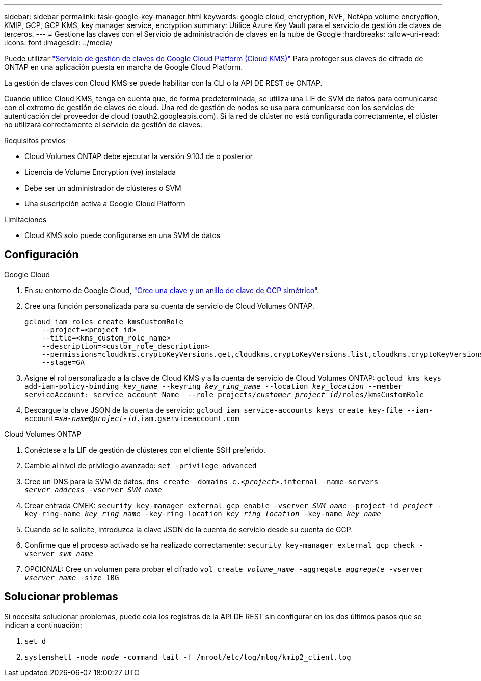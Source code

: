 ---
sidebar: sidebar 
permalink: task-google-key-manager.html 
keywords: google cloud, encryption, NVE, NetApp volume encryption, KMIP, GCP, GCP KMS, key manager service, encryption 
summary: Utilice Azure Key Vault para el servicio de gestión de claves de terceros. 
---
= Gestione las claves con el Servicio de administración de claves en la nube de Google
:hardbreaks:
:allow-uri-read: 
:icons: font
:imagesdir: ../media/


Puede utilizar link:https://cloud.google.com/kms/docs["Servicio de gestión de claves de Google Cloud Platform (Cloud KMS)"^] Para proteger sus claves de cifrado de ONTAP en una aplicación puesta en marcha de Google Cloud Platform.

La gestión de claves con Cloud KMS se puede habilitar con la CLI o la API DE REST de ONTAP.

Cuando utilice Cloud KMS, tenga en cuenta que, de forma predeterminada, se utiliza una LIF de SVM de datos para comunicarse con el extremo de gestión de claves de cloud. Una red de gestión de nodos se usa para comunicarse con los servicios de autenticación del proveedor de cloud (oauth2.googleapis.com). Si la red de clúster no está configurada correctamente, el clúster no utilizará correctamente el servicio de gestión de claves.

.Requisitos previos
* Cloud Volumes ONTAP debe ejecutar la versión 9.10.1 de o posterior
* Licencia de Volume Encryption (ve) instalada
* Debe ser un administrador de clústeres o SVM
* Una suscripción activa a Google Cloud Platform


.Limitaciones
* Cloud KMS solo puede configurarse en una SVM de datos




== Configuración

.Google Cloud
. En su entorno de Google Cloud, link:https://cloud.google.com/kms/docs/creating-keys["Cree una clave y un anillo de clave de GCP simétrico"^].
. Cree una función personalizada para su cuenta de servicio de Cloud Volumes ONTAP.
+
[listing]
----
gcloud iam roles create kmsCustomRole
    --project=<project_id>
    --title=<kms_custom_role_name>
    --description=<custom_role_description>
    --permissions=cloudkms.cryptoKeyVersions.get,cloudkms.cryptoKeyVersions.list,cloudkms.cryptoKeyVersions.useToDecrypt,cloudkms.cryptoKeyVersions.useToEncrypt,cloudkms.cryptoKeys.get,cloudkms.keyRings.get,cloudkms.locations.get,cloudkms.locations.list,resourcemanager.projects.get
    --stage=GA
----
. Asigne el rol personalizado a la clave de Cloud KMS y a la cuenta de servicio de Cloud Volumes ONTAP:
`gcloud kms keys add-iam-policy-binding _key_name_ --keyring _key_ring_name_ --location _key_location_ --member serviceAccount:_service_account_Name_ --role projects/_customer_project_id_/roles/kmsCustomRole`
. Descargue la clave JSON de la cuenta de servicio:
`gcloud iam service-accounts keys create key-file --iam-account=_sa-name_@_project-id_.iam.gserviceaccount.com`


.Cloud Volumes ONTAP
. Conéctese a la LIF de gestión de clústeres con el cliente SSH preferido.
. Cambie al nivel de privilegio avanzado:
`set -privilege advanced`
. Cree un DNS para la SVM de datos.
`dns create -domains c._<project>_.internal -name-servers _server_address_ -vserver _SVM_name_`
. Crear entrada CMEK:
`security key-manager external gcp enable -vserver _SVM_name_ -project-id _project_ -key-ring-name _key_ring_name_ -key-ring-location _key_ring_location_ -key-name _key_name_`
. Cuando se le solicite, introduzca la clave JSON de la cuenta de servicio desde su cuenta de GCP.
. Confirme que el proceso activado se ha realizado correctamente:
`security key-manager external gcp check -vserver _svm_name_`
. OPCIONAL: Cree un volumen para probar el cifrado `vol create _volume_name_ -aggregate _aggregate_ -vserver _vserver_name_ -size 10G`




== Solucionar problemas

Si necesita solucionar problemas, puede cola los registros de la API DE REST sin configurar en los dos últimos pasos que se indican a continuación:

. `set d`
. `systemshell -node _node_ -command tail -f /mroot/etc/log/mlog/kmip2_client.log`

